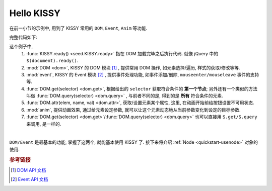 .. _quickstart-hellokissy:


Hello KISSY
===============================================

在前一小节的示例中, 用到了 KISSY 常用的 ``DOM``, ``Event``, ``Anim`` 等功能.

完整代码如下:

.. code-block:: javascript
   :linenos:
   
    KISSY.ready(function(S){
        var DOM = S.DOM, Event = S.Event,
            btn = DOM.get('#demo-btn');

        Event.on(btn, 'click', function() {
            DOM.attr(btn, 'disabled', true);

            S.Anim('#demo-img', 'left: 400px; opacity: 0', 2, 'easeOut', function() {
                S.Anim('#demo-txt',
                       'left: 0; opacity: 1; fontSize: 28px',
                       2, 'bounceOut').run();
            }).run();
        });
    });


这个例子中, 
    #. :func:`KISSY.ready() <seed.KISSY.ready>` 指在 DOM 加载完毕之后执行代码. 就像 jQuery 中的 ``$(document).ready()``.
    #. :mod:`DOM <dom>`, KISSY 的 DOM 模块 [1]_ , 提供常用 DOM 操作, 如元素选择/遍历, 样式的获取/修改等等.
    #. :mod:`event`, KISSY 的 Event 模块 [2]_ , 提供事件处理功能, 如事件添加/删除, ``mouseenter/mouseleave`` 事件的支持等.
    #. :func:`DOM.get(selector) <dom.get>`, 根据给出的 ``selector`` 获取符合条件的 **第一个节点**; 另外还有一个类似的方法叫做 :func:`DOM.query(selector) <dom.query>` , 与前者不同的是, 得到的是 **所有** 符合条件的元素.
    #. :func:`DOM.attr(elem, name, val) <dom.attr>`, 获取/设置元素某个属性, 这里, 在动画开始前给按钮设置不可用状态.
    #. :mod:`anim`, 提供动画效果, 通过给元素设定参数, 就可以让这个元素动态地从当前参数变化到设定的目标参数.
    #. :func:`DOM.get(selector) <dom.get>`/:func:`DOM.query(selector) <dom.query>` 也可以直接用 ``S.get/S.query`` 来调用, 是一样的.

|

``DOM/Event`` 是最基本的功能, 掌握了这两个, 就能基本使用 KISSY 了.
接下来将介绍 :ref:`Node <quickstart-usenode>` 对象的使用.



.. rubric:: 参考链接

.. [1] `DOM API 文档 <dom>`_
.. [2] `Event API 文档 <event>`_

